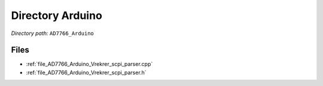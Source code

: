 .. _dir_AD7766_Arduino:


Directory Arduino
=================


*Directory path:* ``AD7766_Arduino``


Files
-----

- :ref:`file_AD7766_Arduino_Vrekrer_scpi_parser.cpp`
- :ref:`file_AD7766_Arduino_Vrekrer_scpi_parser.h`


